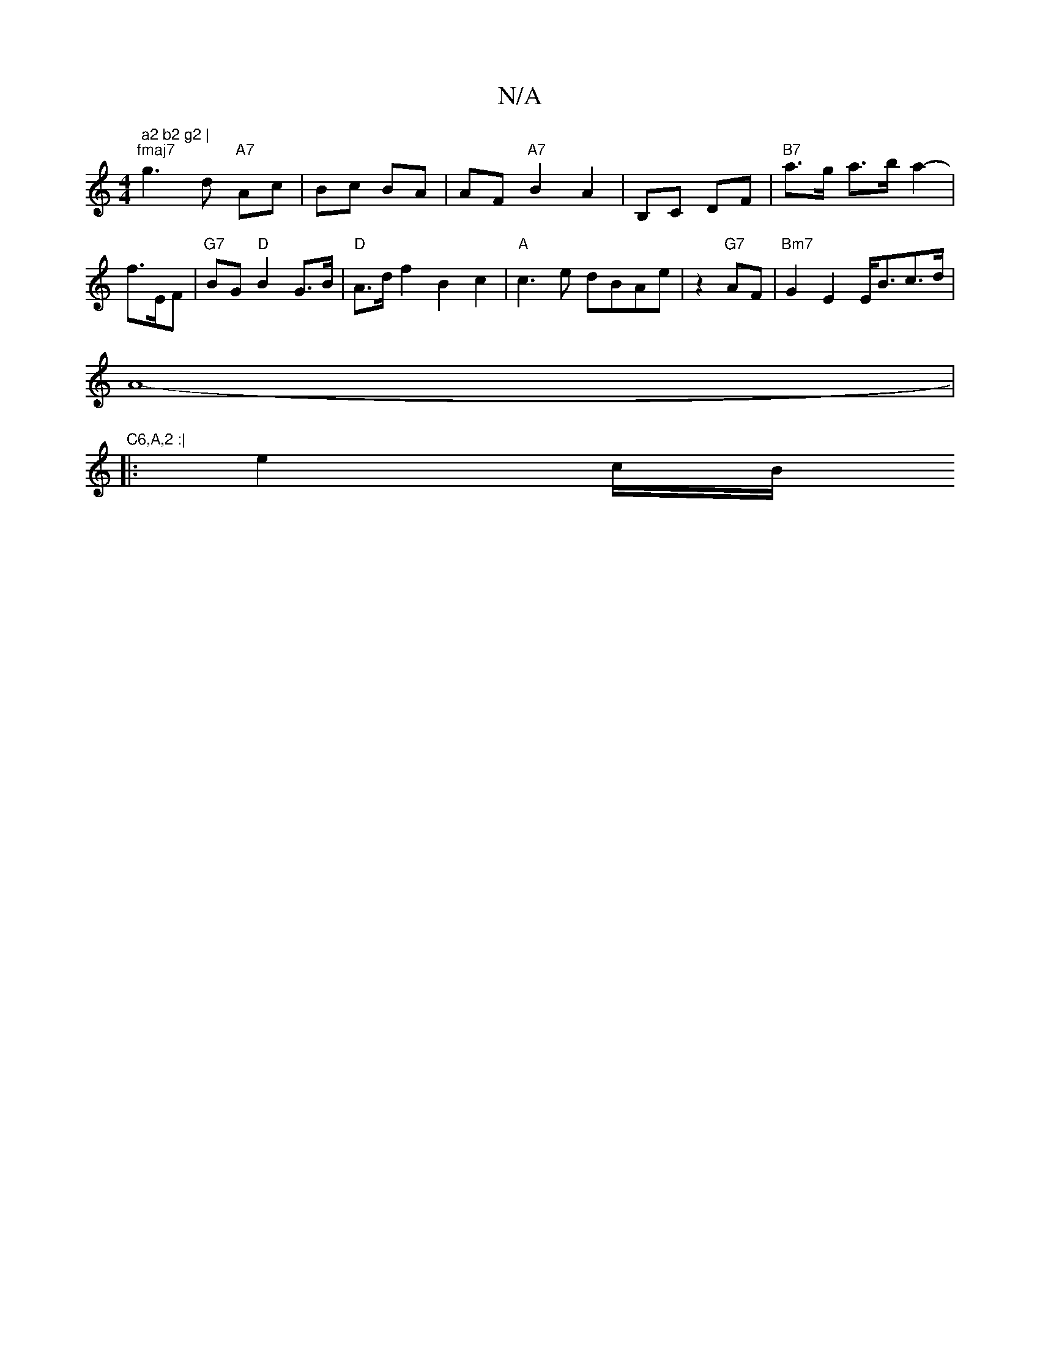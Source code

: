 X:1
T:N/A
M:4/4
R:N/A
K:Cmajor
" a2 b2 g2 |
"fmaj7" g3d- "A7"Ac |Bc BA | AF "A7"B2 A2 | B,C DF |"B7" a>g a>b a2- | f3/2E/2F | "G7"BG "D"B2 G>B|"D" A>df2 B2c2|"A"c3e dBAe|z2 "G7"AF | "Bm7" G2E2 E<Bc>d |
A8- | "C6,A,2 :|
|: e2 c/2B/2